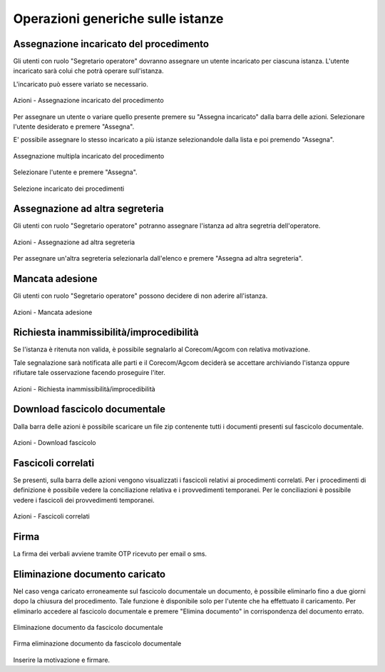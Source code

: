 Operazioni generiche sulle istanze
==================================

Assegnazione incaricato del procedimento
~~~~~~~~~~~~~~~~~~~~~~~~~~~~~~~~~~~~~~~~

.. _section-responsabile:

Gli utenti con ruolo "Segretario operatore" dovranno assegnare un utente incaricato per ciascuna istanza. L'utente incaricato sarà colui che potrà operare sull'istanza.

L'incaricato può essere variato se necessario.

.. figure:: /media/barra_azioni_responsabile.png
   :align: center
   :name: barra-azioni-responsabile
   :alt: Assegna incaricato barra azioni
   
   Azioni - Assegnazione incaricato del procedimento

Per assegnare un utente o variare quello presente premere su "Assegna incaricato" dalla barra delle azioni. Selezionare l'utente desiderato e premere "Assegna".

E' possibile assegnare lo stesso incaricato a più istanze selezionandole dalla lista e poi premendo "Assegna".

.. figure:: /media/assegnazione_multipla_responsabile.png
   :align: center
   :name: assegnazione-multipla-responsabile
   :alt: Assegnazione multipla responsabile
   
   Assegnazione multipla incaricato del procedimento

Selezionare l'utente e premere "Assegna".

.. figure:: /media/selezione_responsabile.png
   :align: center
   :name: selezione-responsabile
   :alt: Selezione responsabile
   
   Selezione incaricato dei procedimenti


Assegnazione ad altra segreteria
~~~~~~~~~~~~~~~~~~~~~~~~~~~~~~~~

Gli utenti con ruolo "Segretario operatore" potranno assegnare l'istanza ad altra segretria dell'operatore.

.. figure:: /media/barra_azioni_segreteria.png
   :align: center
   :name: barra-azioni-segreteria
   :alt: Assegnazione ad altra segreteria
   
   Azioni - Assegnazione ad altra segreteria

Per assegnare un'altra segreteria selezionarla dall'elenco e premere "Assegna ad altra segreteria".

Mancata adesione
~~~~~~~~~~~~~~~~

Gli utenti con ruolo "Segretario operatore" possono decidere di non aderire all'istanza.

.. figure:: /media/barra_azioni_nonadesione.png
   :align: center
   :name: barra-azioni-nonadesione
   :alt: Mancata adesione
   
   Azioni - Mancata adesione

Richiesta inammissibilità/improcedibilità
~~~~~~~~~~~~~~~~~~~~~~~~~~~~~~~

Se l'istanza è ritenuta non valida, è possibile segnalarlo al Corecom/Agcom con relativa motivazione.

Tale segnalazione sarà notificata alle parti e il Corecom/Agcom deciderà se accettare archiviando l'istanza oppure rifiutare tale osservazione facendo proseguire l'iter.

.. figure:: /media/barra_azioni_inamm.png
   :align: center
   :name: barra-azioni-inamm
   :alt: Richiesta inammissibilità/improcedibilità
   
   Azioni - Richiesta inammissibilità/improcedibilità

Download fascicolo documentale
~~~~~~~~~~~~~~~~~~~~~~~~~~~~~~

Dalla barra delle azioni è possibile scaricare un file zip contenente tutti i documenti presenti sul fascicolo documentale.

.. figure:: /media/barra_azioni_downfascicolo.png
   :align: center
   :name: barra-azioni-downfascicolo
   :alt: Download fascicolo barra azioni
   
   Azioni - Download fascicolo

Fascicoli correlati
~~~~~~~~~~~~~~~~~~~

Se presenti, sulla barra delle azioni vengono visualizzati i fascicoli relativi ai procedimenti correlati.
Per i procedimenti di definizione è possibile vedere la conciliazione relativa e i provvedimenti temporanei. Per le conciliazioni è possibile vedere i fascicoli dei provvedimenti temporanei.

.. figure:: /media/barra_azioni_fascicolicorr.png
   :align: center
   :name: barra-azioni-fascicolicorr
   :alt: Fascicoli correlati barra azioni
   
   Azioni - Fascicoli correlati

Firma
~~~~~

.. _section-firma:

La firma dei verbali avviene tramite OTP ricevuto per email o sms.


Eliminazione documento caricato
~~~~~~~~~~~~~~~~~~~~~~~~~~~~~~~

Nel caso venga caricato erroneamente sul fascicolo documentale un documento, è possibile eliminarlo fino a due giorni dopo la chiusura del procedimento. Tale funzione è disponibile solo per l'utente che ha effettuato il caricamento. 
Per eliminarlo accedere al fascicolo documentale e premere "Elimina documento" in corrispondenza del documento errato.

.. figure:: /media/eliminazione_documento.png
   :align: center
   :name: eliminazione-documento
   :alt: Eliminazione documento
   
   Eliminazione documento da fascicolo documentale
   
.. figure:: /media/eliminazione_documento_firma.png
   :align: center
   :name: eliminazione-documento-firma
   :alt: Eliminazione documento firma
   
   Firma eliminazione documento da fascicolo documentale
   
Inserire la motivazione e firmare.

